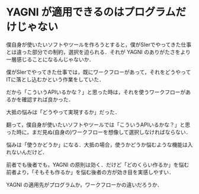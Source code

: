 * YAGNI が適用できるのはプログラムだけじゃない
僕自身が使いたいソフトやツールを作ろうとすると，僕がSIerでやってきた仕事とは違った部分での制約，選択を迫られる．それが YAGNI のありがたさをより一層感じることになるんじゃないか．

僕がSIerでやってきた仕事では，既にワークフローがあって，それをどうやってITに落とし込むかという作業をしていた．

だから「こういうAPIいるかな？」と思った時は，それを使うワークフローがあるかを確認すれば良かった．

大抵の悩みは「どうやって実現するか」だった．

翻って，僕自身が使いたいソフトやツールでは「こういうAPIいるかな？」と思った時に，まだ見ぬ(自身の)ワークフローを想像して選択しなければならない．

悩みは「使うかどうか」になる．大抵の場合，使うかどうか悩むような機能は入れないんだけど．

前者でも後者でも，YAGNI の原則は効く．だけど「どのくらい作るか」を悩む前者より，「そもそも作るか」を悩む後者の方が効き目を実感しやすい．

YAGNI の適用先がプログラムか，ワークフローかの違いだろうか．

